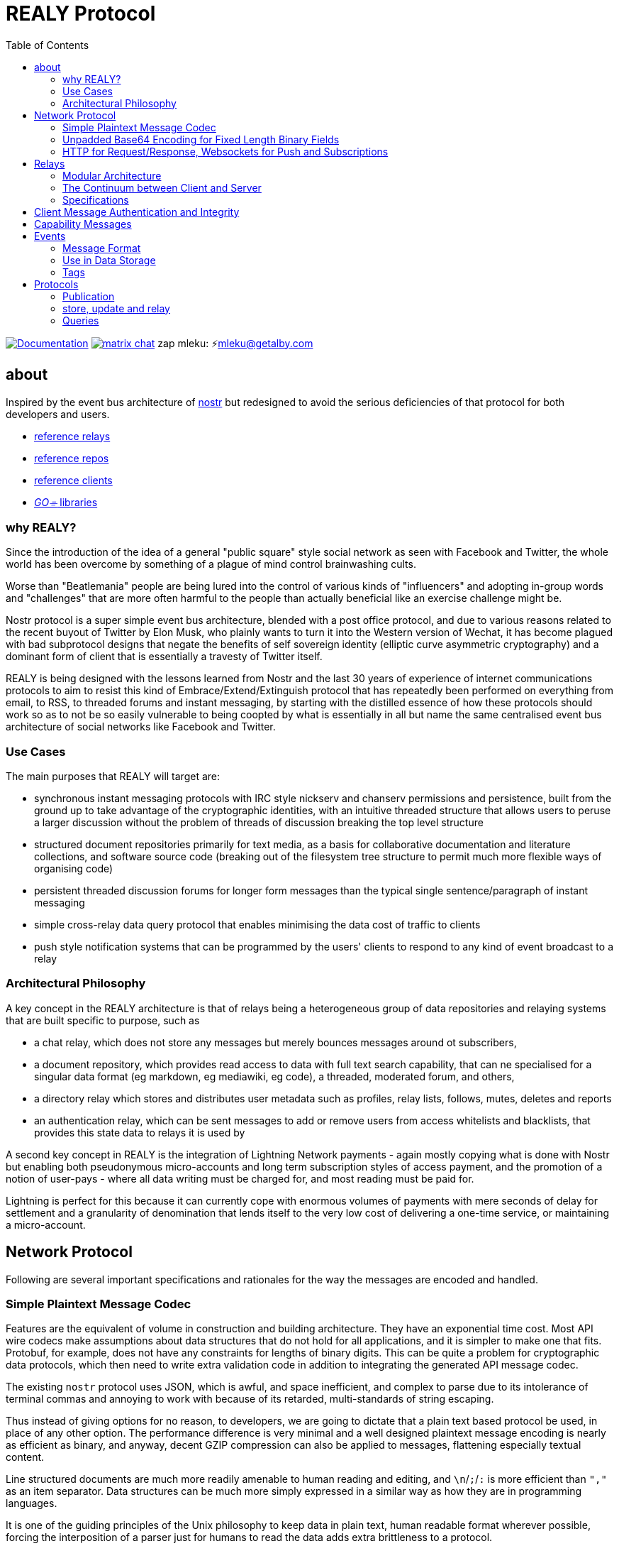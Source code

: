 = REALY Protocol
:toc:

image:https://img.shields.io/badge/godoc-documentation-blue.svg[Documentation,link=https://pkg.go.dev/protocol.realy.lol]
image:https://img.shields.io/badge/matrix-chat-green.svg[matrix chat,link=https://matrix.to/#/#realy-general:matrix.org]
zap mleku: ⚡️mleku@getalby.com

== about

Inspired by the event bus architecture of link:https://github.com/nostr-protocol[nostr] but redesigned to avoid the serious deficiencies of that protocol for both developers and users.

* link:./relays/readme.adoc[reference relays]
* link:./repos/readme.adoc[reference repos]
* link:./clients/readme.adoc[reference clients]
* link:./pkg/readme.adoc[_GO⌯_ libraries]

=== why REALY?

Since the introduction of the idea of a general "public square" style social network as seen with Facebook and Twitter, the whole world has been overcome by something of a plague of mind control brainwashing cults.

Worse than "Beatlemania" people are being lured into the control of various kinds of "influencers" and adopting in-group words and "challenges" that are more often harmful to the people than actually beneficial like an exercise challenge might be.

Nostr protocol is a super simple event bus architecture, blended with a post office protocol, and due to various reasons related to the recent buyout of Twitter by Elon Musk, who plainly wants to turn it into the Western version of Wechat, it has become plagued with bad subprotocol designs that negate the benefits of self sovereign identity (elliptic curve asymmetric cryptography) and a dominant form of client that is essentially a travesty of Twitter itself.

REALY is being designed with the lessons learned from Nostr and the last 30 years of experience of internet communications protocols to aim to resist this kind of Embrace/Extend/Extinguish protocol that has repeatedly been performed on everything from email, to RSS, to threaded forums and instant messaging, by starting with the distilled essence of how these protocols should work so as to not be so easily vulnerable to being coopted by what is essentially in all but name the same centralised event bus architecture of social networks like Facebook and Twitter.

=== Use Cases

The main purposes that REALY will target are:

* synchronous instant messaging protocols with IRC style nickserv and chanserv permissions and persistence, built from the ground up to take advantage of the cryptographic identities, with an intuitive threaded structure that allows users to peruse a larger discussion without the problem of threads of discussion breaking the top level structure
* structured document repositories primarily for text media, as a basis for collaborative documentation and literature collections, and software source code (breaking out of the filesystem tree structure to permit much more flexible ways of organising code)
* persistent threaded discussion forums for longer form messages than the typical single sentence/paragraph of instant messaging
* simple cross-relay data query protocol that enables minimising the data cost of traffic to clients
* push style notification systems that can be programmed by the users' clients to respond to any kind of event broadcast to a relay

=== Architectural Philosophy

A key concept in the REALY architecture is that of relays being a heterogeneous group of data repositories and relaying systems that are built specific to purpose, such as

- a chat relay, which does not store any messages but merely bounces messages around ot subscribers,
- a document repository, which provides read access to data with full text search capability, that can ne specialised for a singular data format (eg markdown, eg mediawiki, eg code), a threaded, moderated forum, and others,
- a directory relay which stores and distributes user metadata such as profiles, relay lists, follows, mutes, deletes and reports
- an authentication relay, which can be sent messages to add or remove users from access whitelists and blacklists, that provides this state data to relays it is used by

A second key concept in REALY is the integration of Lightning Network payments - again mostly copying what is done with Nostr but enabling both pseudonymous micro-accounts and long term subscription styles of access payment, and the promotion of a notion of user-pays - where all data writing must be charged for, and most reading must be paid for.

Lightning is perfect for this because it can currently cope with enormous volumes of payments with mere seconds of delay for settlement and a granularity of denomination that lends itself to the very low cost of delivering a one-time service, or maintaining a micro-account.

== Network Protocol

Following are several important specifications and rationales for the way the messages are encoded and handled.

=== Simple Plaintext Message Codec

Features are the equivalent of volume in construction and building architecture.
They have an exponential time cost.
Most API wire codecs make assumptions about data structures that do not hold for all applications, and it is simpler to make one that fits.
Protobuf, for example, does not have any constraints for lengths of binary digits.
This can be quite a problem for cryptographic data protocols, which then need to write extra validation code in addition to integrating the generated API message codec.

The existing `nostr` protocol uses JSON, which is awful, and space inefficient, and complex to parse due to its intolerance of terminal commas and annoying to work with because of its retarded, multi-standards of string escaping.

Thus instead of giving options for no reason, to developers, we are going to dictate that a plain text based protocol be used, in place of any other option.
The performance difference is very minimal and a well designed plaintext message encoding is nearly as efficient as binary, and anyway, decent GZIP compression can also be applied to messages, flattening especially textual content.

Line structured documents are much more readily amenable to human reading and editing, and `\n`/`;`/`:` is more efficient than `","` as an item separator.
Data structures can be much more simply expressed in a similar way as how they are in programming languages.

It is one of the guiding principles of the Unix philosophy to keep data in plain text, human readable format wherever possible, forcing the interposition of a parser just for humans to read the data adds extra brittleness to a protocol.

REALY protocol format is extremely simple and should be trivial to parse in any programming language with basic string slicing operators.

=== Unpadded Base64 Encoding for Fixed Length Binary Fields

To save space and eliminate the need for ugly `=` padding characters, we invoke  link:https://datatracker.ietf.org/doc/html/rfc4648#section-3.2[RFC 4648 section 3.2] for the case of using base64 URL encoding without padding because we know the data length.
In this case, it is used for IDs and pubkeys (32 bytes payload each, 43 characters base64 raw URL encoded) and signatures (64 bytes payload, 86 characters base64 raw URL encoded) - the further benefit here is the exact same string can be used in HTTP GET parameters `?key=value&...` context.
The standard `=` padding would break this usage as well.

For ease of human usage, also, it is recommended when the value is printed in plain text that it be on its own line so triple click catches all of it including the normally word-wise separated `-` hyphen/minus character, as follows:

    CF4I5dXYPZ_lu2pYRjey1QMDmgNJEyT-MM8Vvj6EnZM

For those who can't find a "raw" codec for base64, the 32 byte length has 1`=` pad suffix and the 64 byte length has 2: `==` and this can be trimmed off and added back to conform to this requirement.
Due to the fact that potentially there can be hundreds if not thousands of these in event content and tag fields the benefit can be quite great, as well as the benefit of being able to use these codes also in URL parameter values.

=== HTTP for Request/Response, Websockets for Push and Subscriptions

Only subscriptions require server push messaging pattern, thus all other queries in REALY can be done with simple HTTP POST requests.

A relay should respond to a `subscribe` request by upgrading from http to a websocket.
The client should send this in the header also.

It is unnecessary messages and work to use websockets for queries that match the HTTP request/response pattern, and by only requiring sockets for APIs that actually need server initiated messaging, the complexity of the relay is greatly reduced.

There can be a separate subscription type also, where there is delivering the IDs only, or forwarding the whole event.

HTTP with upgrades to websockets, and in the future HTTP/3 (QUIC) will be possible, have a big advantage of being generic, having a built in protocol for metadata, and are universally supported.

Socket protocols have a higher overhead in processing, memory and bandwidth compared to simple request/response messages so it is more efficient to be able to support both models, as many times there is one or two subscriptions that might be opened, these can live on one socket per client, but the other requests are momentary so they have no state management cost.
If the message type is this type, it makes no sense to do it over transports with a higher cost per byte and per user.
A subscription is longer lasting, so it is ok that it takes a little longer to negotiate.

== Relays

=== Modular Architecture

A key design principle employed in REALY is that of relay specialization.

Instead of making a relay a hybrid event store and router, in REALY a relay does only one thing.
Thus there can be

- a simple event repository that only understands queries to fetch a list of events by ID
- a relay that only indexes and keeps a space/time limited cache of events to process filters
- a relay that only keeps a full text search index and a query results cache
- a relay that only accepts list change CRDT events such as follow, join/create/delete/leave group, block, delete, report and compiles these events into single lists that are accessible to another relay that can use these compiled lists to control access either via explicit lists or by matching filters
- a relay that stores and fetches media, including being able to convert and cache such as image size and formats
- ...and many others are possible

By constraining the protocol interoperability compliance down to small simple sub-protocols the ability for clients to maintain currency with other clients and with relays is greatly simplified, without gatekeepers.

=== The Continuum between Client and Server

It should be normalized that relays can include clients that query other specialist relays, especially for such things as caching results fetched from other relays.

Thus one relay can be queried for a filter index, and the list of Event Ids returned can then be fetched from another relay that specialises in storing events and returning them on request by lists of Event Ids, and still other relays could store media files and be able to convert them on demand.

=== Specifications

==== Replication Instead of Arbitration

Along with the use of human-readable type identifiers for documents and the almost completely human-composable event encoding, the specification of REALY is not dependent on any kind of authoritative gatekeeping organisation, but instead organisations can add these to their own specifications lists as they see fit, eliminating a key problem with the operation of the nostr protocol.

There need not be bureaucratic RFC style specifications, but instead use human-readable names and be less formally described, the formality improving as others adopt it and expand or refine it.

==== Keeping Specifications With Implementations

Thus also it is recommended that implementations of any or all REALY servers and clients should keep a copy of the specification documents found in other implementations and converge them to each other as required when their repositories update support to changes and new sub-protocols.

== Client Message Authentication and Integrity

All queries and submissions must be authenticated in order to enable a REALY relay to allow access.
The signing key does not have to be identifying, but it serves as a HMAC for the messages, as implementations can in fact expose parts of the path to plaintext and at least same-process possible interception.

Thus access control becomes simple, and privacy also equally simple if the relay is public access to read, the client should default to one-shot keys for each request.

Authenticating messages, for simplicity, is a simple message suffix.

.Authenticated Message Encoding
[options="header,footer"]
|====
| Message | Description
|`<message payload>\n` | all messages must be terminated with a newline
|`<request URL>\n` |
|`<unix timestamp in decimal ascii>\n` |
|`<public key of signer>\n` |
|`<signature>\n` |
|====

For simplicity, the signature is on a separate line, just as it is in the event format, this avoids needing to have a separate codec, and for the same reason the timestamp and public key.

For reasons of security, a relay should not allow a time skew in the timestamp of more than 15 seconds.

The signature is upon the Blake 2b message hash of everything up to the semicolon preceding it, and only relates to the HTTP POST payload, not including the header.

Even subscription messages should be signed the same way, to avoid needing a secondary protocol. "open" relays that have no access control (which is retarded, but just to be complete) must still require this authentication message, but simply the client can use one-shot keys to sign with, as it also serves as a HMAC to validate the consistency of the request data, since it is based on the hash.

== Capability Messages

Capabilities are an important concept for an open, extensible network protocol.
It is also very important to narrow down the surface of each API in the protocol in order to make it more efficient to deploy.

One of the biggest mistakes in the design of `nostr` is precisely in the blurring of APIs and even message types together with ambiguous elements to their structure.

The `COUNT` and `AUTH` protocol method types have this property.
Their structure is defined by an implicit data point - the sender of the message, which means parsing the message isn't just identifying it but also reading context.

.Capability Request
[Options="header"]
|====
| Message | Description
| `capability\n` |
|====

.Capability Response
[Options="header"]
|====
| Message | Description
| `capabilities\n` |
| `tags:\`| use the same syntax as in events
| `<protocol name>:vX.X.X;<URL of protocol spec>;<flag,...>\n` | Protocol name and version, the protocol spec URL.

_The protocol name must be identical to the message header used in the protocol._

The version number should be a tag on the commit at the URL that matches the version specified.

`flag,...` for relevant flags on the protocol, for example `auth-required`, so for a `filter` this means "authenticate to read".
| `\n` |
|====

Protocol names should be defined in the same sense as a set of API calls - the details of how to write that exactly differs somewhat for different languages (and may involve checks not native to the language) but they should map to something along similar lines as a link:https://go.dev[_Go⌯_] `interface{}`

The protocol name is a shortcut and convenience, but should make automatic decisions by clients regarding a capability set simple.

As per implementation, each capability should be part of a registered list of message types that will match the message sentinel that is also the protocol name, using a registry of available functions.

== Events

=== Message Format

.Event Encoding
[options="header,footer"]
|====
| Message | Description
| `<type name>\n` | can be anything, hierarchic names like `note/html` `note/md` are possible, or `type.subtype` or whatever
| `<pubkey>\n` | encoded in URL-base64 with the padding single `=` elided
| `<unix second precision timestamp in decimal ascii>\n` |
| `tags:\n`| Tags are a zero or more length list of lines delimited by this header and a new line after the content
| `key:value;extra;...\n` | zero or more line separated, fields cannot contain a semicolon, end with newline instead of semicolon, key lowercase alphanumeric, first alpha, no whitespace or symbols, only key and following `:` are mandatory
| `\n` | tags end with a double linebreak
| `content:\n` | literally this word on one line *directly* after the newline of the previous
| `<content>\n` | any number of further line breaks, last line is signature, everything before signature line is part of the canonical hash
2+^| The canonical form is the above, creating the message hash that is generated with Blake 2b
| `<ed25519 signature encoded in URL-base64>\n` | this field would have two padding chars `==`, these should be elided before generating the encoding.
|====

=== Use in Data Storage

The encoding is already suitable for encoding to a database, it is optional to use a somewhat more compact binary encoding, especially if the database has good compression like ZST, which will flatten tables of these values quite effectively.

=== Tags

Event ID hashes will be encoded in URL-base64 where used in tags or mentioned in content with the prefix `e:`.
Public keys must be prefixed with `p:` Tag keys should be intelligible words and a specification for their structure should be defined by users of them and shared with other REALY devs.

NOTE: Indexing tag keys should be done with a truncated Blake2b hash cut at 8 bytes in the event store, keys should be short and thus the chances of collisions are practically zero.
Blake2b is required so it is a good choice to use.

== Protocols

Every REALY protocol should be simple and precise, and use HTTP for request/response pattern and only use websocket upgrades for publish/subscribe pattern.

The list of protocols below can be expanded to add new categories. The design should be as general as possible for each to isolate the application features from the relay processing cleanly.

=== Publication

=== store, update and relay

 store\n
 <event>

 update:<event id>\n
 <event>

 relay:\n
 <event>

Submitting an event to be stored is the same as a result sent from an Event Id query except with the type of operation intended: `store\n` to store an event, `replace:<Event Id>\n` to replace an existing event and `relay\n` to not store but send to subscribers with open matching filters.

NOTE: Replace will not be accepted if the message type and pubkey are different to the original that is specified.

The use of specific different types of store requests eliminates the complexity of defining event types as replaceable, by making this intent explicit.
A relay can also only allow one of these, such as a pure relay, which only accepts `relay` requests but neither `store` nor `replace`, or any combination of these.
The available API calls should be listed in the `capability` response

An event is then acknowledged to be stored or rejected with a message `ok:<true/false>;<Event Id>;<reason type>:human readable part` where the reason type is one of a set of common types to indicate the reason for the false

Events that are returned have the `<subscription Id>:<Event Id>\n` as the first line, and then the event in the format described above afterwards.


There is four basic types of queries in REALY, derived from the `nostr` design, but refined and separated into distinct, small API calls.

=== Queries

==== events

A key concept in REALY protocol is minimising the footprint of each API call.
Thus, a primary query type is the simple request for a list of events by their ID hash:

===== Request

.events request
[options="header"]
|====
| Message | Description
|`events:\n` | message header
|`<event ID one>\n` | one or more event ID to be returned in the response
|====

Unlike in event tags and content, the `e:` prefix is unnecessary.
The previous two query types only have lists of events in return, and to fetch the event a client then must send an `events` request.

Normally clients will gather a potentially longer list of events and then send Event Id queries in segments according to the requirements of the user interface.

The results are returned as a series as follows, for each item returned:

===== Response

.events response
[options="header"]
|====
| Message | Description
|`event:<Event Id>\n`| each event is marked with his header, so `\nevent:` serves as a section marker
|`<event>\n`| the full event text as described previously
|====

==== filter

A filter has one or more of the fields listed below, and headed with `filter`:

===== Request

.filter request
[options="header"]
|====
| Message | Description
|`filter:\n` | message type header
|`types:<one>;<two>;...\n` | these should be the same as the ones that appear in events, and match on the prefix so subtypes, eg `note/text` and `note/html` will both match on `note`.
|`pubkeys:<one>;<two>;...\n`  | list of pubkeys to only return results from
|`timestamp:<since>;<until\n` | either can be empty but not both, omit line for this, both are inclusive
|`tags:\n` | these end with a second newline
|`<key>:<value>[;...]\n` | only the value can be searched for, and must be semicolon separated for multiple
|`...` | several tags can be present, they will act as OR
|`\n` | tags end with a second newline
|====

The response message is simply a list of the matching events IDs, which are expected to be in reverse chronological order:

===== Response

.filter response
[options="header"]
|====
| Message | Description
|`response:filter\n` | message type header, all use `response:` for HTTP style request/response
|`<event id>\n` | each event id is separated by a newline
|`...` | ...any number of events further.
|====

==== subscribe

`subscribe` means to request to be sent events that match a filter, from the moment the request is received. Mixing queries and subscriptions is a bad idea because it makes it difficult to specify the expected behaviour from a relay, or client. Thus, a subset of the `filter` is used. The subscription ends when the client sends `unsubscribe` message.

.subscribe request
[options="header"]
|====
| Message | Description
|`subscribe:<subscription id>\n` | the ID is for the use of the client to distinguish between multiple subscriptions on one socket, there can be more than one.
|`types:<one>;<two>;...\n` | these should be the same as the ones that appear in events, and match on the prefix so subtypes, eg `note/text` and `note/html` will both match on `note`.
|`pubkeys:<one>;<two>;...\n`  | list of pubkeys to only return results from
|`tags:\n` | these end with a second newline
|`<key>:<value>[;...]\n` | only the value can be searched for, and must be semicolon separated for multiple matches
|`...` | several tags can be present, they will act as OR
|`\n` | tags end with a second newline
|====

NOTE: **There is no timestamp field in a `subscribe`.**

After a subscribe request the relay will send an acknowledgement:

.subscribed response
[options="header"]
|====
| Message | Description
|`subscribed:<subscription id>\n` |
|====

To close a subscription the client sends an `unsubscribe`:

.unsubscribe request
[options="header"]
|====
| Message | Description
|`unsubscribe:<subscription id>\n` |
|====


IMPORTANT: Direct messages, for example, are privileged and can only be sent in response to a query or subscription signed with one of the keys appearing in the message (author or recipient/s)

The `subscribe` query streams back results containing just the event ID hash, in the following message:

.subscription response
[options="header"]
|====
| Message | Description
|`subscription:<subscription id>:<event id>\n` |
|====


The client can then send an `events` query to actually fetch the data.
This enables collecting a list and indicating the count without consuming the bandwidth for it until the view is opened.

==== `fulltext` Query

A fulltext query is just `fulltext:` followed by a series of space separated tokens if the event store has a full text index, terminated with a newline.

.fulltext request
[options="header"]
|====
| Message | Description
|`fulltext:text to do full text search with\n`| search terms are space separated, terminated by newline
|====

The response message is like as the `filter`, the actual fetching of events is a separate operation.

.fulltext response
[options="header"]
|====
| Message | Description
|`response:fulltext\n`| each event is marked with his header, so `\nevent:` serves as a section marker
|`<event id>\n`|  event id that matches the search terms
|`...` | any number of events further, sorted by relevance.
|====
